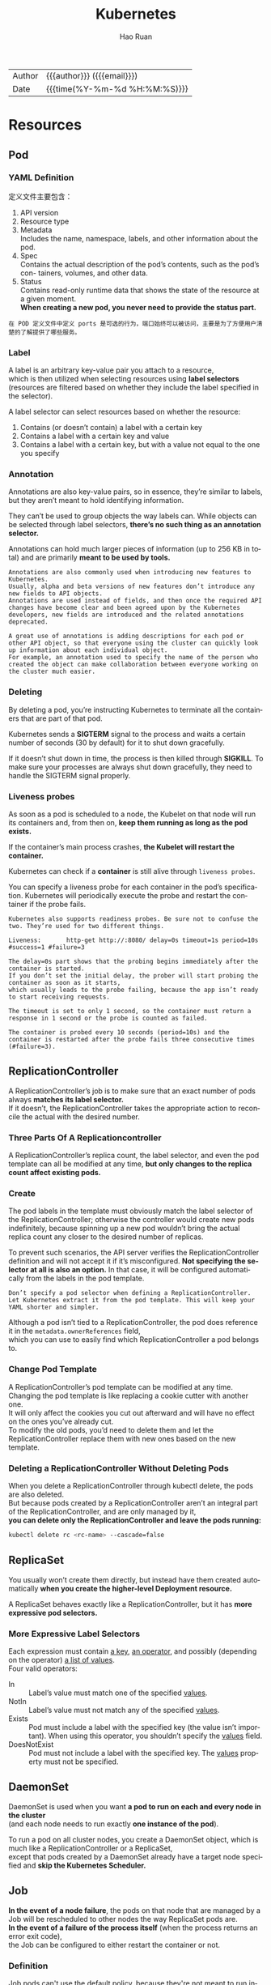 #+TITLE:     Kubernetes
#+AUTHOR:    Hao Ruan
#+EMAIL:     haoru@cisco.com
#+LANGUAGE:  en
#+LINK_HOME: http://www.github.com/ruanhao
#+OPTIONS: h:6 html-postamble:nil html-preamble:t tex:t f:t ^:nil
#+HTML_DOCTYPE: <!DOCTYPE html>
#+HTML_HEAD: <link href="http://fonts.googleapis.com/css?family=Roboto+Slab:400,700|Inconsolata:400,700" rel="stylesheet" type="text/css" />
#+HTML_HEAD: <link href="../org-html-themes/solarized/style.css" rel="stylesheet" type="text/css" />
 #+HTML: <div class="outline-2" id="meta">
| Author   | {{{author}}} ({{{email}}})    |
| Date     | {{{time(%Y-%m-%d %H:%M:%S)}}} |
#+HTML: </div>
#+TOC: headlines 5



* Resources

** Pod


*** YAML Definition

定义文件主要包含：

1. API version
2. Resource type
3. Metadata \\
   Includes the name, namespace, labels, and other information about the pod.
4. Spec \\
   Contains the actual description of the pod’s contents, such as the pod’s con- tainers, volumes, and other data.
5. Status\\
   Contains read-only runtime data that shows the state of the resource at a given moment.\\
   *When creating a new pod, you never need to provide the status part.*


[[file:img/k8s_pod_def.png]]


#+BEGIN_EXAMPLE
  在 POD 定义文件中定义 ports 是可选的行为，端口始终可以被访问，主要是为了方便用户清楚的了解提供了哪些服务。
#+END_EXAMPLE



*** Label

A label is an arbitrary key-value pair you attach to a resource, \\
which is then utilized when selecting resources using *label selectors* \\
(resources are filtered based on whether they include the label specified in the selector).

[[file:img/k8s_labels.png]]

A label selector can select resources based on whether the resource:

1. Contains (or doesn’t contain) a label with a certain key \\
2. Contains a label with a certain key and value \\
3. Contains a label with a certain key, but with a value not equal to the one you specify


*** Annotation

Annotations are also key-value pairs, so in essence, they’re similar to labels,
but they aren’t meant to hold identifying information.

They can’t be used to group objects the way labels can.
While objects can be selected through label selectors, *there’s no such thing as an annotation selector.*

Annotations can hold much larger pieces of information (up to 256 KB in total) and are primarily *meant to be used by tools.*

#+BEGIN_EXAMPLE
  Annotations are also commonly used when introducing new features to Kubernetes.
  Usually, alpha and beta versions of new features don’t introduce any new fields to API objects.
  Annotations are used instead of fields, and then once the required API changes have become clear and been agreed upon by the Kubernetes developers, new fields are introduced and the related annotations deprecated.

  A great use of annotations is adding descriptions for each pod or other API object, so that everyone using the cluster can quickly look up information about each individual object.
  For example, an annotation used to specify the name of the person who created the object can make collaboration between everyone working on the cluster much easier.
#+END_EXAMPLE


*** Deleting

By deleting a pod, you’re instructing Kubernetes to terminate all the containers that are part of that pod.

Kubernetes sends a *SIGTERM* signal to the process and waits a certain number of seconds (30 by default) for it to shut down gracefully.

If it doesn’t shut down in time, the process is then killed through *SIGKILL*.
To make sure your processes are always shut down gracefully, they need to handle the SIGTERM signal properly.


*** Liveness probes

As soon as a pod is scheduled to a node, the Kubelet on that node will run its containers and, from then on, *keep them running as long as the pod exists.*

If the container’s main process crashes, *the Kubelet will restart the container.*

Kubernetes can check if a *container* is still alive through =liveness probes=.

You can specify a liveness probe for each container in the pod’s specification.
Kubernetes will periodically execute the probe and restart the container if the probe fails.

#+BEGIN_EXAMPLE
  Kubernetes also supports readiness probes. Be sure not to confuse the two. They’re used for two different things.
#+END_EXAMPLE


[[file:img/k8s_pod_liveness.png]]

#+BEGIN_EXAMPLE
  Liveness:       http-get http://:8080/ delay=0s timeout=1s period=10s #success=1 #failure=3

  The delay=0s part shows that the probing begins immediately after the container is started.
  If you don’t set the initial delay, the prober will start probing the container as soon as it starts,
  which usually leads to the probe failing, because the app isn’t ready to start receiving requests.

  The timeout is set to only 1 second, so the container must return a response in 1 second or the probe is counted as failed.

  The container is probed every 10 seconds (period=10s) and the container is restarted after the probe fails three consecutive times (#failure=3).
#+END_EXAMPLE




** ReplicationController

A ReplicationController’s job is to make sure that an exact number of pods always *matches its label selector.* \\
If it doesn’t, the ReplicationController takes the appropriate action to reconcile the actual with the desired number.

[[file:img/k8s_rc_loop.png]]


*** Three Parts Of A Replicationcontroller

[[file:img/k8s_rc_3parts.png]]


A ReplicationController’s replica count, the label selector, and even the pod template can all be modified at any time,
*but only changes to the replica count affect existing pods.*


*** Create

[[file:img/k8s_rc_def.png]]

The pod labels in the template must obviously match the label selector of the ReplicationController;
otherwise the controller would create new pods indefinitely, because spinning up a new pod wouldn’t bring the actual replica count any closer to the desired number of replicas.

To prevent such scenarios, the API server verifies the ReplicationController definition and will not accept it if it’s misconfigured.
*Not specifying the selector at all is also an option.* In that case, it will be configured automatically from the labels in the pod template.


#+BEGIN_EXAMPLE
  Don’t specify a pod selector when defining a ReplicationController.
  Let Kubernetes extract it from the pod template. This will keep your YAML shorter and simpler.
#+END_EXAMPLE

Although a pod isn’t tied to a ReplicationController, the pod does reference it in the =metadata.ownerReferences= field, \\
which you can use to easily find which ReplicationController a pod belongs to.


*** Change Pod Template

A ReplicationController’s pod template can be modified at any time. \\
Changing the pod template is like replacing a cookie cutter with another one. \\
It will only affect the cookies you cut out afterward and will have no effect on the ones you’ve already cut. \\
To modify the old pods, you’d need to delete them and let the ReplicationController replace them with new ones based on the new template.

[[file:img/k8s_rc_change_pod_tmpl.png]]


*** Deleting a ReplicationController Without Deleting Pods

When you delete a ReplicationController through kubectl delete, the pods are also deleted.\\
But because pods created by a ReplicationController aren’t an integral part of the ReplicationController, and are only managed by it, \\
*you can delete only the ReplicationController and leave the pods running:*

#+BEGIN_SRC sh
  kubectl delete rc <rc-name> --cascade=false
#+END_SRC


** ReplicaSet

You usually won’t create them directly, but instead have them created automatically *when you create the higher-level Deployment resource.*

A ReplicaSet behaves exactly like a ReplicationController, but it has *more expressive pod selectors.*

*** More Expressive Label Selectors

[[file:img/k8s_rs_label_selector.png]]

Each expression must contain _a key_, _an operator_, and possibly (depending on the operator) _a list of values_. \\
Four valid operators:

+ In :: Label’s value must match one of the specified _values_.
+ NotIn :: Label’s value must not match any of the specified _values_.
+ Exists :: Pod must include a label with the specified key (the value isn’t important). When using this operator, you shouldn’t specify the _values_ field.
+ DoesNotExist :: Pod must not include a label with the specified key. The _values_ property must not be specified.


** DaemonSet

DaemonSet is used when you want *a pod to run on each and every node in the cluster* \\
(and each node needs to run exactly *one instance of the pod*).

[[file:img/k8s_ds.png]]

To run a pod on all cluster nodes, you create a DaemonSet object, which is much like a ReplicationController or a ReplicaSet, \\
except that pods created by a DaemonSet already have a target node specified and *skip the Kubernetes Scheduler.*


** Job

*In the event of a node failure*, the pods on that node that are managed by a Job will be rescheduled to other nodes the way ReplicaSet pods are. \\
*In the event of a failure of the process itself* (when the process returns an error exit code), \\
the Job can be configured to either restart the container or not.


*** Definition

[[file:img/k8s_job_def.png]]


Job pods can't use the default policy, because they're not meant to run indefinitely. \\
Need to explicitly set the restart policy to either =OnFailure= or =Never=.


*** Limiting the time allowed for a Job pod to complete

A pod's time can be limited by setting the =activeDeadlineSeconds= property in the pod spec. \\
If the pod runs longer than that, the system will try to terminate it and will mark the Job as failed.

#+BEGIN_EXAMPLE
  You can configure how many times a Job can be retried before it is marked as failed by specifying the spec.backoffLimit field in the Job manifest.
  If you don't explicitly specify it, it defaults to 6.
#+END_EXAMPLE



** CronJob

A CronJob creates Job resources from the =jobTemplate= property configured in the CronJob spec. \\
The Job then creates the pods.


** Service

*** Overall

Although the primary purpose of services is exposing groups of pods to other pods *in the cluster*, \\
*Both* internal (by DNS or ENV) and external (by IP) clients usually connect to pods through services:

[[file:img/k8s_svc_overall.png]]

*Label selectors* determine which pods belong to the Service:

[[file:img/k8s_svc_label.png]]


*** Creation

**** By =kubectl expose=


**** By YAML

[[file:img/k8s_svc_def.png]]

***** Exposing Multiple Ports In The Same Service

#+BEGIN_EXAMPLE
  When creating a service with multiple ports, you must specify a name for each port.
#+END_EXAMPLE

#+BEGIN_SRC yaml
apiVersion: v1
kind: Service
metadata:
  name: kubia
spec: ports:
  - name: http
    port: 80
    targetPort: 8080
  - name: https
    port: 443
    targetPort: 8443
  selector:
    app: kubia
#+END_SRC


***** Using Named Ports

[[file:img/k8s_svc_named_ports_container.png]]

You can then refer to those ports by name in the service spec:

[[file:img/k8s_svc_named_ports_pod.png]]

#+BEGIN_EXAMPLE
  The biggest benefit of doing so is that it enables you to change port numbers later without having to change the service spec.
#+END_EXAMPLE





*** Session Affinity

If you want all requests made by a certain client to be redirected to the *same* pod every time, \\
you can set the service's _sessionAffinity_ property to =ClientIP= (instead of =None=, which is the default).

This makes the service proxy redirect all requests originating *from the same client IP to the same pod.*


#+BEGIN_SRC yaml
  apiVersion: v1
  kind: Service
  spec:
    sessionAffinity: ClientIP
  ...
#+END_SRC





*** Discovering Service

**** Through ENV

#+BEGIN_EXAMPLE
  Dashes in the service name are converted to underscores and all letters are uppercased
  when the service name is used as the prefix in the environment variable's name.
#+END_EXAMPLE

**** Through DNS

#+BEGIN_EXAMPLE
  kubia        .default  .svc.cluster.local
  ------------
  service name
               ---------
               namespace
                         ------------------
                         configurable cluster domain suffix
#+END_EXAMPLE

*You can omit the =svc.cluster.local= suffix and even the namespace, when pods are in the same namespace.* \\
(This is because how =/etc/resolv.conf= is configured)


#+BEGIN_EXAMPLE
  Whether a pod uses the internal DNS server or not is configurable through the 'dnsPolicy' property in each pod's spec.
#+END_EXAMPLE


*** Endpoints

Services don't link to pods directly, but *Endpoints*. \\
An Endpoints resource (plural) is *a list of IP addresses and ports* exposing a service.

[[file:img/k8s_svc_endpoints.png]]


#+BEGIN_EXAMPLE
  Although the pod selector is defined in the service spec, it's not used directly when redirecting incoming connections.
  Instead, the selector is used to build a list of IPs and ports, which is then stored in the Endpoints resource.

  If you create a service without a pod selector, Kubernetes won't even create the Endpoints resource
  (after all, without a selector, it can't know which pods to include in the service).
  It's up to you to create the Endpoints resource to specify the list of endpoints for the service.
#+END_EXAMPLE

**** Manually configuring service endpoints

To create a service with manually managed endpoints, you need to create both a Service and an Endpoints resource.

Define a service called external-service that will accept incoming connections on port 80 (didn't define a pod selector for the service):

[[file:img/k8s_svc_manual_ep_svc.png]]


The Endpoints object needs to *have the same name as the service* and contain the list of target IP addresses and ports for the service:

[[file:img/k8s_svc_manual_ep_ep.png]]

After both the Service and the Endpoints resource are posted to the server, \\
the service is ready to be used like any regular service with a pod selector:

[[file:img/k8s_svc_manual_ep_external.png]]

If you later decide to migrate the external service to pods running inside Kubernetes, \\
you can add a selector to the service, thereby making its Endpoints managed automatically.
The same is also true in reverse by removing the selector from a Service, Kubernetes stops updating its Endpoints. \\
This means a service IP address can remain constant while the actual implementation of the service is changed.





**** Creating an alias for an external service

[[file:img/k8s_svc_external_name.png]]

After the service is created, pods can connect to the external service through the =external-service.default.svc.cluster.local= domain name.

#+BEGIN_EXAMPLE
  ExternalName services are implemented solely at the DNS level: a simple CNAME DNS record is created for the service.
  Therefore, clients connecting to the service will connect to the external service directly, bypassing the service proxy completely.
  For this reason, these types of services don't even get a cluster IP.
#+END_EXAMPLE



*** Exposing Services To External Clients

A few ways to make a service accessible externally:

1. Setting the service type to NodePort
2. Setting the service type to LoadBalancer, an extension of the NodePort type
3. Creating an Ingress resource

**** NodePort

[[file:img/k8s_svc_node_port_overall.png]]

An incoming connection to one of those ports will be redirected to a randomly selected pod, \\
which may or may not be the one running on the node the connection is being made to.

#+BEGIN_EXAMPLE
  If you only point your clients to the first node, when that node fails, your clients can't access the service anymore.
  That's why it makes sense to put a load balancer in front of the nodes to make sure you're spreading requests across all healthy nodes and never sending them to a node that's offline at that moment.
#+END_EXAMPLE

***** YAML Definition

[[file:img/k8s_svc_node_port_def.png]]

#+BEGIN_EXAMPLE
  Specifying the port isn't mandatory; Kubernetes will choose a random port if you omit it.
#+END_EXAMPLE



**** LoadBalancer

Kubernetes clusters running on cloud providers usually support the automatic provision of a load balancer from the cloud infrastructure. \\
The load balancer will have its own unique, publicly accessible IP address and will redirect all connections to your service. \\
You can thus access your service through the load balancer's IP address.

If Kubernetes is running in an environment that doesn't support LoadBalancer services, \\
the load balancer will not be provisioned, but the service will still behave like a NodePort service. \\
That's because *a LoadBalancer service is an extension of a NodePort service.* \\
(LoadBalancer type service is still a NodePort service but with an additional infrastructure-provided load balancer)


[[file:img/k8s_svc_lb_overall.png]]


***** YAML Definition

[[file:img/k8s_svc_lb_def.png]]


**** Ingress

One important reason is that each LoadBalancer service requires its own load balancer with its own public IP address, \\
whereas an Ingress *only requires one*, even when providing access to dozens of services.

Ingresses operate at the application layer of the network stack (HTTP) and can provide features such as cookie-based session affinity and the like, \\
which services can’t.


[[file:img/k8s_svc_ingress_overall.png]]

#+BEGIN_EXAMPLE
  Ingress controller provisions a load balancer behind the scenes.
#+END_EXAMPLE




***** YAML Definition

[[file:img/k8s_svc_ingress_def.png]]

[[file:img/k8s_svc_ingress_process.png]]


Ingress controller didn’t forward the request to the service. *It only used it to select a pod*. (Most controllers work like this) \\
This affects the preservation of client IPs when external clients connect through the Ingress controller,
which makes them preferred over Services in certain use cases.


*** Readiness Probe

Kubernetes invokes the probe periodically and acts based on the result of the readiness probe. \\
If a pod reports that it’s not ready, it’s removed from the service. If the pod then becomes ready again, it’s re-added.

Unlike liveness probes, if a container fails the readiness check, it won’t be killed or restarted. \\
The effect is the same as when the pod doesn’t match the service’s label selector at all:

[[file:img/k8s_svc_readiness_probe.png]]


*** Headless

Kubernetes allows clients to *discover pod IPs* through DNS lookups. \\
Usually, when you perform a DNS lookup for a service, the DNS server returns a single IP (the service’s cluster IP). \\
By setting the =clusterIP= field to =None= in the service specification, the DNS server will return the pod IPs instead of the single service IP.

Instead of returning a single DNS A record, the DNS server will return multiple A records for the service, \\
each pointing to the IP of an individual pod backing the service at that moment.

#+BEGIN_EXAMPLE
  A headless services still provides load balancing across pods,
  but through the DNS round-robin mechanism instead of through the service proxy.
#+END_EXAMPLE

*** External Traffic Issue

When an external client connects to a service through the node port (this also includes cases when it goes through the load balancer first), \\
the randomly chosen pod may or may not be running on the same node that received the connection. \\
An additional network hop is required to reach the pod, but this may not always be desirable.

You can prevent this additional hop by configuring the service to redirect external traffic only to pods running on the node that received the connection. \\
This is done by setting the =externalTrafficPolicy= field in the service's spec section:

#+BEGIN_SRC yaml
  spec:
    externalTrafficPolicy: Local
    ...
#+END_SRC

f a service definition includes this setting and an external connection is opened through the service's node port, \\
the service proxy will choose a locally running pod. If no local pods exist, the connection will *hang*. \\
You therefore need to ensure the load balancer forwards connections only to nodes that *have at least one such pod*.

**** Non-Preservation Of The Client's IP Issue

Usually, when clients inside the cluster connect to a service, the pods backing the service *can obtain the client's IP address*. \\
But when the connection is received through a node port, the packets' *source IP is changed*, because SNAT is performed on the packets.

The _Local_ external traffic policy (externalTrafficPolicy: Local) described in the previous section affects the preservation of the client's IP, \\
because there's no additional hop between the node receiving the connection and the node hosting the target pod (*SNAT isn't performed*).


** Volume

Volumes aren't top-level resources like pods, but are instead defined as *a part of a pod* and *share the same lifecycle as the pod.* \\
This means _a volume is created when the pod is started and is destroyed when the pod is deleted._

#+BEGIN_EXAMPLE
  Kubernetes volumes are a component of a pod and are thus defined in the pod's specification-much like containers.
  They aren't a standalone Kubernetes object and can not be created or deleted on their own.
#+END_EXAMPLE

[[file:img/k8s_vol.png]]

*** Volume Types

- emptyDir :: A simple empty directory used for storing transient data.
- hostPath :: Used for mounting directories from the worker node's filesystem into the pod.
- gitRepo :: A volume initialized by checking out the contents of a Git repository.
- nfs :: An NFS share mounted into the pod.
- gcePersistentDisk, awsElasticBlockStore, azureDisk :: Cloud provider.
- cinder, cephfs, iscsi, flocker, glusterfs, quobyte, rbd, flexVolume, vsphere- Volume, photonPersistentDisk, scaleIO :: Network storage.
- configMap, secret, downwardAPI ::
- persistentVolumeClaim ::


*** emptyDir

An =emptyDir= volume is especially useful for sharing files between containers running in the same pod.

An =emptyDir= volume is the simplest type of volume, but *other types build upon it*. (After the empty directory is created, they then populate it with data)

[[file:img/k8s_vol_empty_def.png]]





**** The medium used

The =emptyDir= used as the volume was created on the actual disk of the worker node hosting the pod. \\
Kubernetes can create the =emptyDir= on a tmpfs filesystem (in memory instead of on disk). \\
To do this, set the =emptyDir='s medium to =Memory=:

#+BEGIN_SRC yaml
  volumes:
    - name: html
      emptyDir:
        medium: Memory
#+END_SRC












*** hostPath

[[file:img/k8s_vol_host.png]]

It’s not a good idea to use a hostPath volume for regular pods, because it makes the pod sensitive to what node it’s scheduled to.

#+BEGIN_EXAMPLE
  Remember to use hostPath volumes only if you need to read or write system files on the node. Never use them to persist data across pods.
#+END_EXAMPLE



*** PV/PVC

[[file:img/k8s_vol_pv_pvc.png]]


Instead of the developer adding a technology-specific volume to their pod, it’s the *cluster administrator* who sets up the underlying storage and then \\
registers it in Kubernetes by creating a PersistentVolume resource through the Kubernetes API server.

When a cluster user needs to use persistent storage in one of their pods, they first create a PersistentVolumeClaim manifest,
specifying the minimum size and the access mode they require. \\
The user then submits the PersistentVolumeClaim manifest to the Kubernetes API server,
and Kubernetes finds the appropriate PersistentVolume and *binds the volume to the claim.* \\
The PersistentVolumeClaim can then be used as one of the volumes inside a pod.

#+BEGIN_EXAMPLE
  Other users cannot use the same PersistentVolume until it has been released by deleting the bound PersistentVolumeClaim.
#+END_EXAMPLE

**** Creating PersistentVolume

#+BEGIN_SRC yaml
  apiVersion: v1
  kind: PersistentVolume
  metadata:
    name: mongodb-pv
  spec:
    capacity:
      storage: 1Gi                # Defining the PersistentVolume's size
    accessModes:                  # Cwhether it can be read from and/or written to by a single node or by multiple nodes at the same time.
      - ReadWriteOnce
      - ReadOnlyMany
    persistentVolumeReclaimPolicy: Retain # After the claim is released, the PersistentVolume should be retained (not erased or deleted).
                                          # Have to manually delete pv when it is no more needed. (no deleted when pvc is deleted)
    hostPath:
      path: /tmp/mongodb
#+END_SRC

#+BEGIN_EXAMPLE
  PersistentVolumes don’t belong to any namespace. They’re cluster-level resources like nodes.
#+END_EXAMPLE

(*注:* =spec.capacity.storage= 看起来只是用于匹配 PVC ，实际容量应以 Actual storage 为准)

[[file:img/k8s_vol_pv_pvc_overall.png]]


***** Access Mode

- ReadWriteOnce :: Only a single node can mount the volume for reading and writing.
- ReadOnlyMany :: Multiple nodes can mount the volume for reading.
- ReadWriteMany :: Multiple nodes can mount the volume for both reading and writing.

#+BEGIN_EXAMPLE
  RWO, ROX, and RWX pertain to the number of worker nodes that can use the volume at the same time, not to the number of pods!
#+END_EXAMPLE




**** Creating PersistentVolumeClaim

#+BEGIN_SRC yaml
  apiVersion: v1
  kind: PersistentVolumeClaim
  metadata:
    name: mongodb-pvc
  spec:
    resources:
      requests:
        storage: 1Gi
    accessModes:
    - ReadWriteOnce
    storageClassName: ""  # Specifying an empty string as the storage class name ensures the PVC binds to a pre-provisioned PV instead of dynamically provisioning a new one.
#+END_SRC


As soon as you create the claim, Kubernetes finds the appropriate PersistentVolume and binds it to the claim. \\
The PersistentVolume’s capacity must be *large enough* to accommodate what the claim requests.
Additionally, the volume’s access modes must *include* the access modes requested by the claim.


**** Using PersistentVolumeClaim in Pod

#+BEGIN_SRC yaml
  apiVersion: v1
  kind: Pod
  metadata:
    name: mongodb
  spec:
    containers:
    - image: mongo
      name: mongodb
      volumeMounts:
      - name: mongodb-data
        mountPath: /data/db
      ports:
      - containerPort: 27017
        protocol: TCP
    volumes:
    - name: mongodb-data
      persistentVolumeClaim:
        claimName: mongodb-pvc    # referenced by name

#+END_SRC


[[file:img/k8s_vol_pv_pvc_logic.png]]


**** Dynamic Provisioning of PV

Cluster administrator can define =StorageClass= and let the system create a new PersistentVolume *each time* one is requested through a PersistentVolumeClaim.

#+BEGIN_EXAMPLE
  Similar to PersistentVolumes, StorageClass resources aren’t namespaced.
#+END_EXAMPLE

[[file:img/k8s_vol_pv_dp.png]]

***** Defining StorageClass

#+BEGIN_SRC yaml
  apiVersion: storage.k8s.io/v1
  kind: StorageClass
  metadata:
    name: fast
  provisioner: k8s.io/minikube-hostpath # The volume plugin to use for provisioning the PersistentVolume
  parameters:                           # Parameterd passed to the provisioner
    type: pd-ssd
#+END_SRC


***** Requesting the SC in a PVC

#+BEGIN_SRC yaml
  apiVersion: v1
  kind: PersistentVolumeClaim
  metadata:
    name: mongodb-pvc
  spec:
    storageClassName: fast
    resources:
      requests:
        storage: 100Mi
    accessModes:
      - ReadWriteOnce
#+END_SRC

#+BEGIN_EXAMPLE
  The provisioner is used even if an existing manually provisioned PersistentVolume matches the PersistentVolumeClaim.
#+END_EXAMPLE


***** Creating a PVC Without SC

#+BEGIN_SRC yaml
  apiVersion: v1
  kind: PersistentVolumeClaim
  metadata:
    name: mongodb-pvc2
  spec:
    resources:
      requests:
        storage: 100Mi
    accessModes:
      - ReadWriteOnce
#+END_SRC

#+BEGIN_EXAMPLE
  The default storage class is what's used to dynamically provision a PersistentVolume if the PersistentVolumeClaim doesn't explicitly say which storage class to use.
#+END_EXAMPLE




***** Forcing a PVC to Be Bound to One of The Pre-Provisioned PVs

#+BEGIN_EXAMPLE
  Explicitly set storageClassName to "" if you want the PVC to use a pre-provisioned PersistentVolume.
#+END_EXAMPLE






** ConfigMap & Secret

*** Basic

**** Overriding the command and arguments

In Kubernetes, when specifying a container, you can choose to override both =ENTRYPOINT= and =CMD=.

[[file:img/k8s_config_overriding.png]]


In most cases, you’ll only set custom arguments and rarely override the command
(except in *general-purpose images such as busybox*, which doesn’t define an =ENTRYPOINT= at all).

#+BEGIN_EXAMPLE
  The command and args fields can’t be updated after the pod is created.
#+END_EXAMPLE


**** Specifing env variables

#+BEGIN_SRC yaml
  kind: Pod
  spec:
   containers:
   - image: luksa/fortune:env
     env:                         # Adding a single variable to the environment variable list
     - name: INTERVAL
       value: "30"
     name: html-generator
#+END_SRC

#+BEGIN_SRC yaml
  env:
  - name: FIRST_VAR
    value: "foo"
  - name: SECOND_VAR
    value: "$(FIRST_VAR)bar"      # Referring to other environment variables
#+END_SRC


*** ConfigMap

[[file:img/k8s_config_map.png]]


**** Creating


***** CLI

#+BEGIN_SRC sh
  kubectl create configmap my-config \
          --from-file=foo.json \  # A single file
          --from-file=bar=foobar.conf \ # A file stored under a custom key
          --from-file=config-opts/ \ A whole directory
          --from-literal=some=thing # A literal value
#+END_SRC


[[file:img/k8s_config_map_cli.png]]



***** YAML

#+BEGIN_SRC yaml
  apiVersion: v1
  kind: ConfigMap
  metadata:
    name: fortune-config
  data:
    sleep-interval: "25"
#+END_SRC




**** Passing CM to Container

***** As ENV

[[file:img/k8s_config_map_env.png]]

- Passing all entries of a ConfigMap as environment variables at once

  #+BEGIN_SRC yaml
    spec:
      containers:
      - image: some-image
        envFrom:                    # Using envFrom instead of env
        - prefix: CONFIG_           # All environment variables will be prefixed with CONFIG_.
          configMapRef:
            name: my-config-map     # Referencing the ConfigMap called my-config-map

  #+END_SRC

#+BEGIN_EXAMPLE
  The prefix is optional, so if you omit it the environment variables will have the same name as the keys.
#+END_EXAMPLE

- Passing a ConfigMap entry as a command-line argument

  You can’t reference ConfigMap entries directly in the =pod.spec.containers.args= field,
  but you can first initialize an environment variable from the ConfigMap entry and then refer to the variable inside the arguments:

  [[file:img/k8s_config_map_env_args.png]]




***** As Volume

A =configMap= volume will expose each entry of the ConfigMap *as a file.*
The process running in the container can obtain the entry’s value by reading the contents of the file.

[[file:img/k8s_config_map_vol_yaml.png]]

[[file:img/k8s_config_map_vol.png]]


- Exposing Certain ConfigMap Entries in the Volume

  [[file:img/k8s_config_map_vol_with_items.png]]


- Mounting Individual ConfigMap Entries as Files without Hiding Other Files in the Directory

  [[file:img/k8s_config_map_vol_with_specific_items.png]]

  [[file:img/k8s_config_map_vol_with_specific_items_pic.png]]


  #+BEGIN_EXAMPLE
  The 'subPath' property can be used when mounting any kind of volume. Instead of mounting the whole volume, you can mount part of it.
  #+END_EXAMPLE




- Setting the File Permissions for Files in a ConfigMap Volume

  #+BEGIN_SRC yaml
    volumes:
    - name: config
      configMap:
        name: fortune-config
        defaultMode: "6600"         # This sets the permissions for all files to -rw-rw------
  #+END_SRC


*** Secret

Kubernetes helps keep your Secrets safe by making sure each Secret *is only distributed to the nodes* that run the pods that need access to the Secret. \\
Also, on the nodes themselves, Secrets are always *stored in memory and never written to physical storage.*

#+BEGIN_EXAMPLE
  The maximum size of a Secret is limited to 1MB.
#+END_EXAMPLE


**** Default Token Secret

*Every pod has a secret volume* attached to it automatically, which represent everything you need to securely talk to the Kubernetes API server from within your pods, should you need to do that.

#+BEGIN_EXAMPLE
  By default, the default-token Secret is mounted into every container, but you can disable that in each pod
  by setting the automountServiceAccountToken field in the pod spec to false or by setting it to false on the service account the pod is using.
#+END_EXAMPLE


[[file:img/k8s_secret_default_token.png]]


**** Image Pull Secret

#+BEGIN_SRC sh
  kubectl create secret docker-registry mydockerhubsecret \
    --docker-username=myusername --docker-password=mypassword \
    --docker-email=my.email@provider.com

#+END_SRC

#+BEGIN_SRC yaml
  apiVersion: v1
  kind: Pod
  metadata:
    name: private-pod
  spec:
    imagePullSecrets:             #| This enables pulling images
    - name: mydockerhubsecret     #| from a private image registry.
    containers:
    - image: username/private:tag
      name: main

#+END_SRC

**** Passing Secret to Container

***** As Volume

#+BEGIN_SRC yaml
  apiVersion: v1
  kind: Pod
  metadata:
    name: fortune-https
  spec:
    containers:
    - image: luksa/fortune:env
      name: html-generator
      env:
      - name: INTERVAL
        valueFrom:
          configMapKeyRef:
            name: fortune-config
            key: sleep-interval
      volumeMounts:
      - name: html
        mountPath: /var/htdocs
    - image: nginx:alpine
      name: web-server
      volumeMounts:
      - name: html
        mountPath: /usr/share/nginx/html
        readOnly: true
      - name: config
        mountPath: /etc/nginx/conf.d
        readOnly: true
      - name: certs                    # | Configured Nginx to read the cert and
        mountPath: /etc/nginx/certs/   # | key file from /etc/nginx/certs, so you
        readOnly: true                 # | need to mount the Secret volume there.
      ports:
      - containerPort: 80
      - containerPort: 443
    volumes:
    - name: html
      emptyDir: {}
    - name: config
      configMap:
        name: fortune-config
        items:
        - key: my-nginx-config.conf
          path: https.conf
    - name: certs                 # | Define the secret
      secret:                     # | volume here, referring to
        secretName: fortune-https # | the fortune-https Secret.

#+END_SRC


[[file:img/k8s_secret_vol.png]]




***** As ENV

#+BEGIN_SRC yaml
  env:
  - name: FOO_SECRET
    valueFrom:                    #| The variable should be set
      secretKeyRef:               #| from the entry of a Secret.
        name: fortune-https       # The name of the Secret holding the key
        key: foo                  # The key of the Secret to exopse
#+END_SRC

#+BEGIN_EXAMPLE
  Think twice before using environment variables to pass your Secrets to your container, because they may get exposed inadvertently.
  To be safe, always use secret volumes for exposing Secrets.
#+END_EXAMPLE


** Deployment

Deployment sits *on top of ReplicaSets* and enables declarative application updates.

#+BEGIN_EXAMPLE
  The ReplicaSet(created by Deployment)'s name also contains the hash value of its pod template.
#+END_EXAMPLE

[[file:img/k8s_deploy.png]]

*** Updating Strategies

You have two ways of updating all those pods. You can do one of the following:

- Delete all existing pods first and then start the new ones (Recreate)

  [[file:img/k8s_deploy_recreate.png]]


- Start new ones and, once they're up, delete the old ones

  You can do this either by adding all the new pods and then deleting all the old ones at once, or sequentially,
  by adding new pods and removing old ones gradually.

  - Spinning up new pods and then deleting the old ones (blue-green deployment)

    [[file:img/k8s_deploy_blue_green.png]]


  - RollingUpdate

    Should use this strategy only when your app can handle running both the old and new version *at the same time.*


    [[file:img/k8s_deploy_rolling.png]]



*** Performing RU with =kubectl=

#+BEGIN_SRC sh
  kubectl rolling-update   kubia-v1      kubia-v2   --image=luksa/kubia:v2
  #                      ===old rc===  ===new rc===
#+END_SRC

**** Steps Required Before RU

1. Copying old controller to new controller and changing the image in its pod template.
2. Add an additional =deployment= label in *both* origin and new contoller.
3. Modify the labels of the live pods.

[[file:img/k8s_deploy_cli_warmup.png]]

After setting up all this, kubectl starts replacing pods by first scaling up the new controller to 1.
The controller thus creates the first v2 pod.
kubectl then scales down the old ReplicationController by 1.

[[file:img/k8s_deploy_cli_doing.png]]














*** Creating Deployment

#+BEGIN_SRC yaml
  apiVersion: apps/v1beta1        # Deployments are in the apps API group, version v1beta1.
  kind: Deployment
  metadata:
    name: kubia                   # There's no need to include the version info in the name of the Deployment.
  spec:
    replicas: 3
    template:
      metadata:
        name: kubia
        labels:
          app: kubia
      spec:
        containers:
        - image: luksa/kubia:v1
          name: nodejs
#+END_SRC

#+BEGIN_SRC sh
  kubectl create -f kubia-deployment-v1.yaml --record
#+END_SRC

#+BEGIN_EXAMPLE
  Be sure to include the --record command-line option when creating it. This records the command in the revision history.
#+END_EXAMPLE


*** Updating Deployment

The only thing you need to do is modify the pod template defined in the Deployment resource and
Kubernetes will take all the steps necessary to get the actual system state to what's defined in the resource.

[[file:img/k8s_deploy_update_image.png]]


[[file:img/k8s_deploy_update_process.png]]

*** Rolling Back

Deployments make it easy to roll back to the previously deployed version by telling Kubernetes to undo the last rollout of a Deployment:

#+BEGIN_SRC sh
  $ kubectl rollout undo deployment kubia
  deployment "kubia" rolled back
#+END_SRC

#+BEGIN_EXAMPLE
  The undo command can also be used while the rollout process is still in progress to essentially abort the rollout.
  Pods already created during the roll- out process are removed and replaced with the old ones again.
#+END_EXAMPLE

The length of the revision history is limited by the =revisionHistoryLimit= property on the Deployment resource.









*** maxSurge/maxUnavailable

#+BEGIN_SRC yaml
  spec:
    strategy:
      rollingUpdate:
        maxSurge: 1
        maxUnavailable: 0
      type: RollingUpdate
#+END_SRC

- maxSurge

  Determines how many pod instances you allow to exist *above* the desired replica count configured on the Deployment. \\
  It defaults to 25%, so there can be at most 25% more pod instances than the desired count. \\
  The value can also be an absolute value.
- maxUnavailable

  Determines how many pod instances can be unavailable relative to the desired replica count during the update. \\
  It also defaults to 25%, so the number of available pod instances must never fall below 75% of the desired replica count. \\
  Can also specify an absolute value instead of a percentage.


[[file:img/k8s_deploy_rollout_rate.png]]


*** Pausing Rollout Process

A Deployment can also be paused during the rollout process. \\
This *allows you to verify that everything is fine with the new version* before proceeding with the rest of the rollout.

#+BEGIN_SRC sh
  $ kubectl set image deployment kubia nodejs=luksa/kubia:v4
  deployment "kubia" image updated

  $ kubectl rollout pause deployment kubia
  deployment "kubia" paused

  # A single new pod should have been created, but all original pods should also still be running.
  # Once the new pod is up, a part of all requests to the service will be redirected to the new pod.

  # Once you're confident the new version works as it should, you can resume the deployment to replace all the old pods with new ones:
  $ kubectl rollout resume deployment kubia
  deployment "kubia" resumed
#+END_SRC

#+BEGIN_EXAMPLE
  If a Deployment is paused, the 'undo' command won't undo it until you resume the Deployment.
#+END_EXAMPLE


*** Blocking Rollout (minReadySeconds)

=minReadySeconds= can be used to slow down the rollout, so you could see it was indeed performing a rolling update and not replacing all the pods at once. \\
But the main function of =minReadySeconds= is to prevent deploying malfunctioning versions, *not slowing down a deployment for fun.*

- This property specifies how long a newly created pod should be ready before the pod is treated as available.
- *Until the pod is available, the rollout process will not continue.*
- If a new pod's readiness probe starts failing before minReadySeconds have passed, the rollout of the new version will effectively *be blocked.*


#+BEGIN_EXAMPLE
  With a properly configured readiness probe and a proper minReadySeconds setting,
  Kubernetes would have prevented us from deploying buggy version at an earlier stage.

  If only define the readiness probe without setting 'minReadySeconds' properly,
  new pods are considered available immediately when the first invocation of the readiness probe succeeds.
  If the readiness probe starts failing shortly after, the bad version is rolled out across all pods.
  Therefore, you should set 'minReadySeconds' appropriately.
#+END_EXAMPLE

When the rollout will never continue, the only thing to do now is abort the rollout by undoing it:

#+BEGIN_SRC sh
  $ kubectl rollout undo deployment kubia
  deployment "kubia" rolled back
#+END_SRC


** StatefulSet

StatefulSet makes sure pods are rescheduled in such a way that they retain their identity and state.

StatefulSets were more like ReplicaSets and not like Deployments, so they *don't perform a rollout when the template is modified.*

#+BEGIN_EXAMPLE
  Starting from Kubernetes version 1.7, StatefulSets support rolling updates the same way Deployments and DaemonSets do.
  See the StatefulSet's spec.updateStrategy field documentation using kubectl explain for more information.
#+END_EXAMPLE

*** 设计思想

**** Stable Identity

Each pod created by a StatefulSet is assigned an ordinal index (zero-based),
which is then used to derive the pod's name and hostname, and to attach stable storage to the pod. \\
The names of the pods are thus *predictable*.

[[file:img/k8s_sts_stable_id.png]]


***** Governing Service

StatefulSet requires to create a corresponding *governing headless Service* that's used to provide the actual network identity to each pod. \\
Through this Service, *each pod gets its own DNS entry*, so its peers and possibly other clients in the cluster can *address the pod by its hostname:*

#+BEGIN_EXAMPLE
  a-0       .foo          .default   .svc.cluster.local
  --------  ------------  ---------  ----------------------------------
  pod name  service name  namespace  configurable cluster domain suffix
#+END_EXAMPLE

Additionally, we can also use DNS to look up all the StatefulSet's pods' names by looking up *SRV records* for the =foo.default.svc.cluster.local= domain.

#+BEGIN_EXAMPLE
  SRV records are used to point to hostnames and ports of servers providing a specific service.
  Kubernetes creates SRV records to point to the hostnames of the pods backing a HEADLESS SERVICE.
#+END_EXAMPLE


***** Scaling

- Scaling the StatefulSet creates a new pod instance with the *next unused ordinal index.*
- Scaling down a StatefulSet always removes the instances with the *highest ordinal index first.*

#+BEGIN_EXAMPLE
  ONLY ONE POD INSTANCE AT A TIME WHEN SCALING DOWN/UP:

  Because some stateful applications don't handle rapid scale-downs nicely,
  StatefulSets scale down ONLY ONE POD INSTANCE AT A TIME
  (for example: distributed data store may lose data if multiple nodes go down at the same time).
  For this exact reason, StatefulSets also never permit scale-down operations IF ANY OF THE INSTANCES ARE UNHEALTHY.
  If an instance is unhealthy, and you scale down by one at the same time, you've effectively lost two cluster members at once.
#+END_EXAMPLE








**** Stable Dedicated Storage

Each stateful pod instance needs to use its *own* storage, if a stateful pod is rescheduled
the new instance must have the *same* storage attached to it.

StatefulSet uses volume claim *templates* to _stamp out_ PersistentVolumeClaims along with each pod instance:

[[file:img/k8s_sts_stable_vol.png]]

PersistentVolumeClaim remains after a scale-down:

[[file:img/k8s_sts_stable_vol2.png]]


**** Guarantees

A StatefulSet must guarantee *at-most-one semantics* for stateful pod instances. \\
This means a StatefulSet must be _absolutely certain_ that a pod is no longer running before it can create a replacement pod.

Kubernetes master can only know that *when the cluster administrator tells it so.* \\
To do that, the admin needs to *either* _delete the pod forcibly_ or _delete the whole node._


#+BEGIN_EXAMPLE
  UNDERSTANDING WHAT HAPPENS TO PODS WHOSE STATUS IS UNKNOWN

  If the pod's status remains UNKNOWN for more than a few minutes (this time is configurable),
  the pod is marked for deletion, and will be removed as soon as the Kubelet notifies the API server that the pod's containers have terminated.
  The only thing you can do is tell the API server to delete the pod without waiting for the Kubelet to confirm that the pod is no longer running:
  kubectl delete po <name> --force --grace-period 0
#+END_EXAMPLE


*** Deploying App through StatefulSet

To deploy app, you'll need to create two (or three) different types of objects:
- PersistentVolumes for storing your data files

  Need to create these *only if* the cluster doesn't support dynamic provisioning of PersistentVolumes.
- A governing Service required by the StatefulSet.
- The StatefulSet itself.



* Internals

** Architecture

[[file:img/k8s_components.png]]

- components of the control plane
  - etcd
  - api server
  - scheduler
  - controller manager
- components running on the worker nodes
  - kubelet
  - Kubernetes service proxy (kube-proxy)
  - container runtime (Docker, rkt, or others)
- add-on components
  - DNS server
  - dashboard
  - ingress controller
  - heapster
  - container network interface network plugin



Kubernetes system components communicate only with the API server.
The API server is *the only component* that communicates with etcd.

Components on the worker nodes all need to run *on the same node*,
the components of the Control Plane can easily be split *across multiple servers.*


*** etcd

Kubernetes stores all its data in etcd under =/registry=.

**** Optimistic Concurrency Control

#+HTML: <img src="https://img.mukewang.com/5b5c698900010e0004970285.jpg"/>

All Kubernetes resources include a =metadata.resourceVersion= field, which clients need to pass back to the API server when updating an object. \\
If the version doesn't match the one stored in etcd, the API server rejects the update.


**** RAFT

[[http://thesecretlivesofdata.com/raft/][Understandable Distributed Consensus by Animation]]




*** API Server

[[file:img/k8s_api_server.png]]


- Authentication Plugins

  Extracts the client's username, user ID, and groups the user belongs to, that are then used in the next stage (Authorization).\\
  Plugins are called *in turn* until one of them determines who is sending the request.
- Authorization Plugins

  Determine whether the authenticated user can perform the requested action on the requested resource.\\
  Plugins are called *in turn* until one plugin says the user can perform the action.
- Admission Control Plugins
  Modify the resource (or other related resources). \\
  The resource passes through *all* plugins. \\
  When the request is _only trying to read data_, the request doesn't go through the Admission Control.


**** Resource Changes Notification

API server doesn't create resources. That's what *controllers in the Controller Manager* do. \\
Control Plane components can request *to be notified* when a resource is created, modified, or deleted.

[[file:img/k8s_api_server_notify.png]]






*** Scheduler

Scheduler *doesn't instruct the selected node* (or the Kubelet running on that node) to run the pod. \\
All the Scheduler does is update the pod definition through the API server. The API server then notifies the Kubelet
(through the WATCHING MECHANISM) that the pod has been scheduled.


*** Controller Manager

Actual work (create, update, delete...) is done by controllers running inside the Controller Manager.

[[file:img/k8s_controller_manager.png]]

(Replication Manager is a controller for ReplicationController resources)


*** Kublet

Kubelet is the component responsible for *everything* running on a worker node:

- Monitors running containers and reports their status, events, and resource consumption to the API server.
- Runs the container liveness probes, restarting containers when the probes fail.
- Terminates containers when their Pod is deleted from the API server and notifies the server that the pod has terminated.

**** Run Static Pods without API Server

Instead of running Kubernetes system components natively, you can put their pod manifests into the Kubelet's manifest directory
and have the Kubelet run and manage them.

[[file:img/k8s_kubelet.png]]

#+BEGIN_EXAMPLE
  You can also use the same method to run your custom system containers, but doing it through a DaemonSet is the recommended method.
#+END_EXAMPLE


*** Kube-Proxy

kube-proxy's purpose is to make sure clients can connect to the services you define through the Kubernetes API.

[[file:img/k8s_kubeproxy_iptables.png]]



*** Add-on

Add-on components are deployed as pods by submitting YAML manifests to the API server. \\
Some of these components are deployed through a Deployment resource or a ReplicationController resource, and some through a DaemonSet.





** Cooperation between controllers

[[file:img/k8s_controllers_cope.png]]

[[file:img/k8s_controllers_cope2.png]]





** Pod

*** Infrastructure Container

The _pause container_ is the infrastructure container that holds all the containers of a pod together. \\
All other user-defined containers of the pod then *use the namespaces* of the pod infrastructure container.

[[file:img/k8x_pod_infra_container.png]]

Actual application containers may die and get restarted. When such a container starts up again, it needs to become part of the same Linux namespaces as before. \\
If the infrastructure pod is killed in the meantime, the Kubelet *recreates it and all the pod’s containers.*

*** Inter-pod networking

The network is set up by Container Network Interface (CNI) plugin, not by Kubernetes itself.

**** Pods are connected NAT-less

[[file:img/k8s_pod_natless.png]]


**** Communication between nodes

Bridges across the nodes must use non-overlapping address ranges to prevent pods on different nodes from getting the same IP.

[[file:img/k8s_pod_communicate_between_nodes.png]]

- Node’s physical network interface needs to be con- nected to the bridge as well.
- Routing tables on node A need to be configured so all packets destined for 10.1.2.0/24 are routed to node B.
- Node B’s routing tables need to be configured so packets sent to 10.1.1.0/24 are routed to node A.

#+BEGIN_EXAMPLE
  This works only when nodes are connected to the same network switch, without any routers in between.

  It’s easier to use a Software Defined Network (SDN), which makes the nodes appear as though they’re connected to the same network switch,
  regardless of the actual underlying network topology, no matter how complex it is.
  Packets sent from the pod are encapsulated and sent over the network to the node running the other pod,
  where they are de-encapsulated and delivered to the pod in their original form.
#+END_EXAMPLE

**** Container Network Interface

To make it easier to connect containers into a network, a project called Container Network Interface (CNI) was started. \\
The CNI allows Kubernetes to be configured to use any CNI plugin that’s out there. These plugins include:

- Calico
- Flannel
- Romana
- Weave Net

See [[https://kubernetes.io/docs/concepts/cluster-administration/addons/][Reference]].



** High Availability

[[file:img/k8s_ha.png]]

[[file:img/k8s_ha2.png]]




* Security

** Understanding Authentication

When a request is received by the API server, it goes through the list of authentication plugins, so they can each examine the request and try to determine *who* is sending the request.

The first plugin that can extract that information from the request returns the _username_, _user ID_, and the _groups_ the client belongs to back to the API server core. \\
The API server stops invoking the remaining authentication plugins and continues onto the authorization phase.

Several authentication plugins are available. They obtain the identity of the client using the following methods:

1. From the client certificate
2. From an authentication token passed in an HTTP header
3. Basic HTTP authentication

*** Users

Kubernetes distinguishes between two kinds of clients connecting to the API server:

1. Actual humans (users)
2. Pods (more specifically, applications running inside them)

Users are meant to be managed by an *external system*, such as a Single Sign On (SSO) system, \\
but the pods use a mechanism called *service accounts*, which are created and stored in the cluster as ServiceAccount resources.

In contrast, no resource represents user accounts, which means you can’t create, update, or delete users through the API server.


*** Group

Both human users and ServiceAccounts can belong to one or more groups.

#+BEGIN_SRC plantuml :file img/k8s_group.png :eval never-export
  node group1
  node group2

  actor user
  component serviceAccount


  user .up.> group1
  user .up.> group2

  serviceAccount .up.> group1
  serviceAccount .up.> group2
#+END_SRC

#+RESULTS:
[[file:img/k8s_group.png]]






*** Service Account

ServiceAccounts are resources just like Pods, Secrets, ConfigMaps, and so on, and are scoped to individual namespaces.

*Each pod is associated with exactly one ServiceAccount*, but multiple pods can use the same ServiceAccount:

[[file:img/k8s_sa.png]]

#+BEGIN_EXAMPLE
  When a request bearing the authentication token is received by the API server,
  the server uses the token to authenticate the client sending the request and then
  determines whether or not the related ServiceAccount is allowed to perform the requested operation.
  The API server obtains this information from the system-wide authorization plugin configured by the cluster administrator.
  One of the available authorization plugins is the role-based access control (RBAC) plugin.
#+END_EXAMPLE

[[file:img/k8s_sa_inspect.png]]

#+BEGIN_EXAMPLE
  The authentication tokens used in ServiceAccounts are JWT tokens.
#+END_EXAMPLE

**** Mountable Secrets

By default, a pod can mount any Secret it wants. But the pod’s ServiceAccount can be configured to only allow the pod to mount Secrets that are listed as mountable Secrets on the ServiceAccount. \\
To enable this feature, the ServiceAccount must contain the following annotation: _kubernetes.io/enforce-mountable-secrets="true"_.


**** Image Pull Secrets

#+BEGIN_SRC yaml
  apiVersion: v1
  kind: ServiceAccount
  metadata:
    name: my-service-account
  imagePullSecrets:
  - name: my-dockerhub-secret
#+END_SRC

Adding image pull Secrets to a ServiceAccount *saves you from having to add them to each pod individually.*


**** Assigning ServiceAccount to Pod

#+BEGIN_EXAMPLE
  A pod’s ServiceAccount must be set when creating the pod. It can’t be changed later.
#+END_EXAMPLE

#+BEGIN_SRC yaml
  apiVersion: v1
  kind: Pod
  metadata:
    name: curl-custom-sa
  spec:
    serviceAccountName: foo       # uses customized service account instead of the default
    containers:
    - name: main
      image: tutum/curl
      command: ["sleep", "9999999"]
    - name: ambassador
      image: luksa/kubectl-proxy:1.6.2
#+END_SRC

#+BEGIN_EXAMPLE
  When your cluster isn't using proper authorization, creating and using additional ServiceAccounts doesn't make much sense,
  since even the default ServiceAccount is allowed to do anything.
#+END_EXAMPLE



** RBAC

RBAC prevents unauthorized users from viewing or modifying the cluster state. \\
*The default ServiceAccount isn't allowed to view cluster state*, let alone modify it in any way.

A subject (which may be a human, a ServiceAccount, or a group of users or ServiceAccounts) is *associated with one or more roles* and
each role is allowed to perform certain verbs (actions) on certain resources.

The RBAC authorization rules are configured through _four resources_, which can be grouped into _two groups_:

1. Roles and ClusterRoles

   Specify *which verbs* can be performed on *which resources*.
2. RoleBindings and ClusterRoleBindings

   *Bind* the above roles to specific users, groups, or ServiceAccounts.

Roles define *what* can be done, while bindings define *who* can do it:

[[file:img/k8s_rbac_roles.png]]

Role and RoleBinding are namespaced resources, whereas the ClusterRole and ClusterRoleBinding are cluster-level resources (not namespaced). \\
Although RoleBindings are namespaced, they can also reference ClusterRoles: \\

[[file:img/k8s_rbac_roles2.png]]

#+BEGIN_EXAMPLE
  You can create a RoleBinding and have it reference a ClusterRole when you WANT TO ENABLE ACCESS TO NAMESPACED RESOURCES,
  you can't use the same approach for cluster-level (non-namespaced) resources.
  RoleBinding can’t grant access to cluster-level resources, even if it references a ClusterRoleBinding.
#+END_EXAMPLE

*** Role/RoleBinding

**** Create Role

#+BEGIN_SRC yaml
  apiVersion: rbac.authorization.k8s.io/v1
  kind: Role
  metadata:
    namespace: foo                # if namespace is omitted, the current namespace is used
    name: service-reader
  rules:
  - apiGroups: [""]               # core apiGroup, which has no name - hence the ""
    verbs: ["get", "list"]        # getting individual Services (by name) and listing all of them is allowed.
    resources: ["services"]       # plural name must be used!
    # resourceNames: []             # limit access only to specific Service instances by specifying their names
#+END_SRC

#+BEGIN_EXAMPLE
  The plural form must be used when specifying resources.
#+END_EXAMPLE

**** Binding Role to ServiceAccount

A Role defines what actions can be performed, but it doesn't specify who can perform them. \\
To do that, you must bind the Role to a subject, which can be _a user, a ServiceAccount, or a group (of users or ServiceAccounts)._

#+BEGIN_SRC sh
  kubectl create rolebinding test --role=service-reader --serviceaccount=foo:default -n foo
  # you can check yaml definition by run: kubectl get rolebinding test -n foo -o yaml
#+END_SRC

[[file:img/k8s_role_rolebinding.png]]

#+BEGIN_EXAMPLE
  To bind a Role to a user instead of a ServiceAccount, use the --user argument to specify the username.
  To bind it to a group, use --group.
#+END_EXAMPLE


***** Including ServiceAccounts from other namespaces

RoleBinding can add the other pod's ServiceAccount, *even though it's in a different namespace*:

[[file:img/k8s_role_rolebinding2.png]]



*** ClusterRole/ClusterRoleBinding

Regular Role only allows access to resources in the same namespace the Role is in,
and can't grant access to non-resource URLs (/healthz for example), *but ClusterRoles can.*

ClusterRole is a cluster-level resource for allowing access to non-namespaced resources or non-resource URLs or
used as a *common* role to be bound inside individual namespaces, saving you from having to redefine the same role in each of them.

#+BEGIN_EXAMPLE
  To grant access to cluster-level resources, you must always use a ClusterRoleBinding.
#+END_EXAMPLE

[[file:img/k8s_role_cluster.png]]

[[file:img/k8s_role_cluster2.png]]

**** Access non-resource URLs

API server also exposes non-resource URLs. \\
Access to these URLs must also be granted explicitly; otherwise the API server will reject the client’s request. \\
Usually, this is done for you automatically through the =system:discovery= ClusterRole and the identically named ClusterRoleBinding.

#+BEGIN_SRC sh
  $ kubectl get clusterrole system:discovery -o yaml
  apiVersion: rbac.authorization.k8s.io/v1
  kind: ClusterRole
  metadata:
    name: system:discovery
    ...
  rules:
  - nonResourceURLs:              # refers to non-resource URLs
    - /api
    - /api/*
    - /apis
    - /apis/*
    - /healthz
    - /swaggerapi
    - /swaggerapi/*
    - /version
#+END_SRC

**** Access namespaced resources

If you create a ClusterRoleBinding and reference the ClusterRole in it, the subjects listed in the binding can view the specified resources across all namespaces. \\
If, on the other hand, you create a RoleBinding, the subjects listed in the binding *can only view resources in the namespace of the RoleBinding.*

[[file:img/k8s_role_cluster_binding.png]]

[[file:img/k8s_role_cluster_binding2.png]]





*** Combinations of role/binding types

[[file:img/k8s_role_combinations.png]]


*** Default CRs/CRBs

The most important roles are the =view=, =edit=, =admin=, and =cluster-admin= ClusterRoles. \\
They’re meant to be bound to ServiceAccounts used by user-defined pods.

- view

  Allowing read-only access to resources in a namespace, _except for Roles, RoleBindings, and Secrets._
- edit

  Allows you to modify resources in a namespace, but also _allows both reading and modifying Secrets._ \\
  It doesn’t, however, allow viewing or modifying Roles or RoleBindings (to *prevent privilege escalation*).
- admin

  Complete control of the resources (*except ResourceQuotas and Namespace*) in a namespace. \\
  The main difference between the edit and the admin ClusterRoles is in the ability to view and modify Roles and RoleBindings in the namespace.
- cluster-admin

  Complete control of the Kubernetes cluster.








** Use Node's namespaces

*** Use node’s network namespace

Certain pods (usually system pods) need to operate in the host’s default namespaces, allowing them to see and manipulate node-level resources and devices.

[[file:img/k8s_use_node_nw_ns.png]]


#+BEGIN_SRC yaml
  apiVersion: v1
  kind: Pod
  metadata:
    name: pod-with-host-network
  spec:
    hostNetwork: true             # Using the host node’s network namespace
    containers:
    - name: main
      image: alpine
      command: ["/bin/sleep", "999999"]
#+END_SRC

**** Use host port (not in host's nw ns)

Bind to a port in the node’s default namespace, but _still have their own network namespace_. \\
This is done by using the =hostPort= property in one of the container’s ports defined in the =spec.containers.ports= field.

Don’t confuse pods using =hostPort= with pods exposed through a NodePort service. They’re two different things:

[[file:img/k8s_hostport_vs_nodeport.png]]


Because two processes can’t bind to the same host port. The Scheduler takes this into account when scheduling pods, \\
so it *doesn’t schedule multiple pods to the same node*. \\
If you have three nodes and want to deploy four pod replicas, only three will be scheduled (_one pod will remain Pending_):

[[file:img/k8s_hostport_limit.png]]

#+BEGIN_SRC yaml
  apiVersion: v1
  kind: Pod
  metadata:
    name: kubia-hostport
  spec:
    containers:
    - image: luksa/kubia
      name: kubia
      ports:
      - containerPort: 8080       # The container can be reached on port 8080 of the pod’s IP.
        hostPort: 9000            # It can also be reached on port 9000 of the node it’s deployed on.
        protocol: TCP
#+END_SRC

#+BEGIN_EXAMPLE
  The hostPort feature is primarily used for exposing system services, which are deployed to every node using DaemonSets.
  People also used it to ensure two replicas of the same pod were never scheduled to the same node.
#+END_EXAMPLE


*** Use node's PID/IPC namespaces

#+BEGIN_SRC yaml
  apiVersion: v1
  kind: Pod
  metadata:
    name: pod-with-host-pid-and-ipc
  spec:
    hostPID: true                 # You want the pod to use the host’s PID namespace.
    hostIPC: true                 # You also want the pod to use the host’s IPC namespace.
    containers:
    - name: main
      image: alpine
      command: ["/bin/sleep", "999999"]
#+END_SRC


** Container security context

*** Run container as specific user

#+BEGIN_EXAMPLE
  What user the container runs as is specified in the container image.
  In a Dockerfile, this is done using the USER directive.
  If omitted, the container runs as root.
#+END_EXAMPLE

#+BEGIN_SRC yaml
  apiVersion: v1
  kind: Pod
  metadata:
    name: pod-as-user-guest
  spec:
    containers:
    - name: main
      image: alpine
      command: ["/bin/sleep", "999999"]
      securityContext:
        runAsUser: 405            # specify a user ID, not a username (id 405 corresponds to the guest user in the alpine container image).
#+END_SRC


*** Run container as non-root

For example, when a host directory is mounted into the container, if the process running in the container is running as root, \\
it has full access to the mounted directory, whereas if it's running as non-root, it won't.

#+BEGIN_SRC yaml
  apiVersion: v1
  kind: Pod
  metadata:
    name: pod-run-as-non-root
  spec:
    containers:
    - name: main
      image: alpine
      command: ["/bin/sleep", "999999"]
      securityContext:
        runAsNonRoot: true        # This container will only be allowed to run as a non-root user.
#+END_SRC

If you deploy this pod, it gets scheduled, but *is not allowed to run.*
So if anyone tampers with your container images, they won't get far.


*** Run container in privileged mode

To get full access to the node's kernel, the pod's container shall run in privileged mode.

#+BEGIN_SRC yaml
  apiVersion: v1
  kind: Pod
  metadata:
    name: pod-privileged
  spec:
    containers:
    - name: main
      image: alpine
      command: ["/bin/sleep", "999999"]
      securityContext:
        privileged: true          # This container will run in privileged mode
#+END_SRC


*** Add individual kernel capabilities

Instead of making a container privileged and giving it unlimited permissions,
a *much safer* method (from a security perspective) is to give it access only to the kernel features it really requires.

#+BEGIN_SRC yaml
  apiVersion: v1
  kind: Pod
  metadata:
    name: pod-add-settime-capability
  spec:
    containers:
    - name: main
      image: alpine
      command: ["/bin/sleep", "999999"]
      securityContext:
        capabilities:
          add:
          - SYS_TIME              # Adding the SYS_TIME capability. When time is set in container, the node's time will also be changed

#+END_SRC


*** Drop individual kernel capabilities

#+BEGIN_SRC yaml
  apiVersion: v1
  kind: Pod
  metadata:
    name: pod-drop-chown-capability
  spec:
    containers:
    - name: main
      image: alpine
      command: ["/bin/sleep", "999999"]
      securityContext:
        capabilities:
          drop:                   # | You’re not allowing this container
            - CHOWN               # | to change file ownership.

#+END_SRC

*** Prevent writing to filesystem

Prevent the processes running in the container from writing to the container’s filesystem, and *only allow* them to write to mounted volumes.

#+BEGIN_SRC yaml
  apiVersion: v1
  kind: Pod
  metadata:
    name: pod-with-readonly-filesystem
  spec:
    containers:
    - name: main
      image: alpine
      command: ["/bin/sleep", "999999"]
      securityContext:
        readOnlyRootFilesystem: true # This container’s filesystem can’t be written to.
      volumeMounts:
      - name: my-volume
        mountPath: /volume           # | Writing to /volume is allowed,
        readOnly: false              # | becase a volume is mounted there.
    volumes:
    - name: my-volume
      emptyDir:
#+END_SRC


*** Share volume among different users

Kubernetes allows you to specify supplemental groups for all the pods running in the container, allowing them to share files,
*regardless of the user IDs they’re running as.*

#+BEGIN_SRC yaml
  apiVersion: v1
  kind: Pod
  metadata:
    name: pod-with-shared-volume-fsgroup
  spec:
    securityContext:                 # | The fsGroup and supplementalGroups are defined
      fsGroup: 555                   # | in the security context at the pod level.
      supplementalGroups: [666, 777] # |
    containers:
    - name: first
      image: alpine
      command: ["/bin/sleep", "999999"]
      securityContext:
        runAsUser: 1111           # The first container runs as user ID 1111.
      volumeMounts:
      - name: shared-volume
        mountPath: /volume
        readOnly: false
    - name: second
      image: alpine
      command: ["/bin/sleep", "999999"]
      securityContext:
        runAsUser: 2222           # The first container runs as user ID 2222.
      volumeMounts:
      - name: shared-volume
        mountPath: /volume
        readOnly: false
    volumes:
    - name: shared-volume
      emptyDir:
#+END_SRC

#+BEGIN_EXAMPLE
  fsGroup security context property is used when the process creates files IN A VOLUME.
#+END_EXAMPLE


** PodSecurityPolicy

PodSecurityPolicy is a *cluster-level* resource, which defines what security-related features users can or can’t use in their pods.

When someone posts a pod resource to the API server, the =PodSecurityPolicy admission control plugin= validates the pod definition against the configured PodSecurityPolicies. \\
If the pod conforms to the cluster’s policies, it’s accepted and stored into etcd; otherwise it’s rejected immediately.

PodSecurityPolicy resource defines things like:

- Whether a pod can use the host’s IPC, PID, or Network namespaces
- Which host ports a pod can bind to
- What user IDs a container can run as
- Whether a pod with privileged containers can be created
- Which kernel capabilities are allowed, which are added by default and which are always dropped
- What SELinux labels a container can use
- Whether a container can use a writable root filesystem or not
- Which filesystem groups the container can run as
- Which volume types a pod can use

#+BEGIN_SRC yaml
  apiVersion: extensions/v1beta1
  kind: PodSecurityPolicy
  metadata:
    name: default
  spec:
    hostIPC: false                # | Containers aren’t allowed to use the host’s IPC,
    hostPID: false                # | PID, or network namespace.
    hostNetwork: false            # |
    hostPorts:
    - min: 10000                  # | They can only bind to host ports 10000 to 11000 or host ports 13000 to 14000.
      max: 11000                  # |
    - min: 13000                  # |
      max: 14000                  # |
    privileged: false             # Containers cannot run in privileged mode.
    readOnlyRootFilesystem: true  # Containers are forced to run with a read-only root filesystem.
    runAsUser:                    # | Containers can run as any user and any group.
      rule: RunAsAny              # |
    fsGroup:                      # |
      rule: RunAsAny              # |
    supplementalGroups:           # |
      rule: RunAsAny              # |
    seLinux:
      rule: RunAsAny              # They can also use any SELinux groups they want.
    volumes:
    - '*'                         # All volume types can be used in pods.
#+END_SRC

#+BEGIN_EXAMPLE
  When creating pods, if ANY POLICY allows you to deploy a pod with certain features, the API server will accept your pod.
#+END_EXAMPLE


** Inter-Pod Network Isolation

*** Network isolation in a namespace

When you create this NetworkPolicy in a certain namespace, no one can connect to any pod in that namespace:

#+BEGIN_SRC yaml
  apiVersion: networking.k8s.io/v1
  kind: NetworkPolicy
  metadata:
    name: default-deny
  spec:
    podSelector:                  # Empty pod selector matches all pods in the same namespace
#+END_SRC


*** Allow some pods in a ns to connect

#+BEGIN_SRC yaml
  apiVersion: networking.k8s.io/v1
  kind: NetworkPolicy
  metadata:
    name: postgres-netpolicy
  spec:
    podSelector:
      matchLabels:
        app: database             # This policy secures access to pods with app=database label.
    ingress:                      # | It allows incoming connections only from pods with the app=webserver label.
    - from:                       # |
      - podSelector:              # |
          matchLabels:            # |
            app: webserver        # |
      ports:
      - port: 5432                # Connections to this port are allowed.
#+END_SRC


[[file:img/k8s_network_policy.png]]

#+BEGIN_EXAMPLE
  The NetworkPolicy is enforced when con- necting through a Service, AS WELL.
#+END_EXAMPLE





*** Isolate network between namespaces

#+BEGIN_SRC yaml
  apiVersion: networking.k8s.io/v1
  kind: NetworkPolicy
  metadata:
    name: shoppingcart-netpolicy
  spec:
    podSelector:
      matchLabels:
        app: shopping-cart        # This policy applies to pods labeled as microservice=shopping-cart.
    ingress:
    - from:
      - namespaceSelector:
          matchLabels:
            tenant: manning       # Only pods running in namespaces labeled as tenant=manning are allowed to access the microservice.
      ports:
      - port: 80
#+END_SRC

[[file:img/k8s_network_policy_2.png]]


*** Isolate by CIDR notation

#+BEGIN_SRC yaml
  apiVersion: networking.k8s.io/v1
  kind: NetworkPolicy
  metadata:
    name: ipblock-netpolicy
  spec:
    podSelector:
      matchLabels:
        app: shopping-cart
    ingress:
    - from:
      - ipBlock:
          cidr: 192.168.1.0/24    # This ingress rule only allows traffic from clients in the 192.168.1.0/24 IP block.
#+END_SRC


*** Limite outbound traffic

#+BEGIN_SRC yaml
  spec:
    podSelector:
      matchLabels:
        app: webserver           # This policy applies to pods with the app=webserver label.
    egress:                      # It limits the pods' outbound traffic.
    - to:
      - podSelector:
          matchLabels:
            app: database # Webserver pods may only connect to pods with the app=database label.
#+END_SRC


* Computation Resources

** Request resources for containers

When creating a pod, you can specify the amount of CPU and memory that a container needs (these are called *requests*) and
a hard limit on what it may consume (known as *limits*). \\
They're specified _for each container_ individually, _not for the pod as a whole_.
The pod's resource requests and limits are the *sum of the requests and limits of all its containers*.


*** Create pods with resource requests

#+BEGIN_SRC yaml
  apiVersion: v1
  kind: Pod
  metadata:
    name: requests-pod
  spec:
    containers:
    - image: busybox
      command: ["dd", "if=/dev/zero", "of=/dev/null"]
      name: main                  # | You're specifying resource requests for the main container.
      resources:                  # |
        requests:                 # |
          cpu: 200m               # The container requests 200 millicores (that is, 1/5 of a single CPU core's time).
          memory: 10Mi            # The container also requests 10 mebibytes of memory.
#+END_SRC

#+BEGIN_EXAMPLE
  REQUESTS don't limit the amount of CPU a container can use.
#+END_EXAMPLE

**** How requests affect scheduling

By specifying resource requests, you're specifying the minimum amount of resources your pod needs.

[[file:img/k8s_resource_req.png]]

The CPU requests don't only affect scheduling, they also determine how the remaining (unused) CPU time is distributed between pods:

[[file:img/k8s_resource_req_2.png]]

#+BEGIN_EXAMPLE
  If one container wants to use up as much CPU as it can, while the other one is sitting idle at a given moment,
  the first container will BE ALLOWED to use the whole CPU time (minus the small amount of time used by the second container, if any).
  It makes sense to use all the available CPU if no one else is using it.
  As soon as the second container needs CPU time, it will get it and the first container will be THROTTLED BACK.
#+END_EXAMPLE



** Limit resources for containers

Without limiting memory, a container (or a pod) running on a worker node may eat up all the available memory and
affect all other pods on the node and any new pods scheduled to the node.

#+BEGIN_SRC yaml
  apiVersion: v1
  kind: Pod
  metadata:
    name: limited-pod
  spec:
    containers:
    - image: busybox
      command: ["dd", "if=/dev/zero", "of=/dev/null"]
      name: main
      resources:
        limits:
          cpu: 1                  # This container will be allowed to use at most 1 CPU core.
          memory: 20Mi            # The container will be allowed to use up to 20 mebibytes of memory.
#+END_SRC

#+BEGIN_EXAMPLE
  If you haven’t specified any resource requests, they’ll be set to the SAME VALUES AS THE RESOURCE LIMITS.
#+END_EXAMPLE

*** Exceeding limits

Unlike resource requests, resource limits *aren't constrained* by the node's allocatable resource amounts. \\
The sum of all limits of all the pods on a node is *allowed to exceed 100%* of the node's capacity.

When 100% of the node's resources are used up, certain containers will _need to be killed_.

[[file:img/k8s_resource_limit_mem.png]]


- For CPU

  When a CPU limit is set for a container, the process isn’t given more CPU time than the config- ured limit.
- For Memory

  When a process tries to allocate memory over its limit, the process is killed (_the container is OOMKilled_).

#+BEGIN_EXAMPLE
  If the pod is killed and its restart policy is set to Always or OnFailure, the process is restarted immediately.
  But if it keeps going over the memory limit and getting killed, Kubernetes will begin restarting it WITH INCREASING DELAYS between restarts.
  You’ll see a CrashLoopBackOff status in that case.

  The CrashLoopBackOff status doesn't mean the Kubelet has given up.
  It means that after each crash, the Kubelet is INCREASING THE TIME PERIOD BEFORE restarting the container.
  After the first crash, it restarts the container immediately and then, if it crashes again, waits for 10 seconds before restarting it again.
  On subsequent crashes, this delay is then increased EXPONENTIALLY to 20, 40, 80, and 160 seconds, and FINALLY limited to 300 seconds.
  Once the interval hits the 300-second limit, the Kubelet keeps restarting the container INDEFINITELY EVERY FIVE MINUTES until the pod either stops crashing or is deleted.
#+END_EXAMPLE

#+BEGIN_EXAMPLE
  Containers always see the node's memory and cpu, NOT the container's.
  You get the configured CPU limit by reading the following files:
  - /sys/fs/cgroup/cpu/cpu.cfs_quota_us
  - /sys/fs/cgroup/cpu/cpu.cfs_period_us
#+END_EXAMPLE



** Pod QoS classes

Kubernetes makes priority by categorizing pods into three Quality of Service (QoS) classes:
- BestEffort (the lowest priority)
- Burstable
- Guaranteed (the highest)

QoS class is not assignable to pods through a separate field in the manifest.
It is *derived* from the combination of resource requests and limits for the pod's containers.

[[file:img/k8s_qos_class.png]]

#+BEGIN_EXAMPLE
  QoS classes are a PROPERTY OF PODS, not containers.
#+END_EXAMPLE

*** Kill Pod according to QoS

[[file:img/k8s_qos_kill.png]]



** Set default requests/limits for pods per ns

[[file:img/k8s_limit_range.png]]

#+BEGIN_SRC yaml
  apiVersion: v1
  kind: LimitRange
  metadata:
    name: example
  spec:
    limits:
    - type: Pod                   # Specifies the limits for a pod AS A WHOLE
      min:
        cpu: 50m                  # | Minimum CPU and memory all the pod's containers can request in total
        memory: 5Mi               # |
      max:
        cpu: 1                    # | Maximum CPU and memory all the pod's containers can request (and limit)
        memory: 1Gi               # |
    - type: Container             # The container limits are specified below this line.
      defaultRequest:             # Default requests for CPU and memory that will be applied to containers that don't specify them explicitly
        cpu: 100m
        memory: 10Mi
      default:                    # | Default limits for containers that don't specify them
        cpu: 200m                 # |
        memory: 100Mi
      min:                        # | Minimum and maximum requests/limits that a container can have
        cpu: 50m                  # |
        memory: 5Mi               # |
      max:                        # |
        cpu: 1                    # |
        memory: 1Gi
      maxLimitRequestRatio:       # | Maximum ratio between the limit and request for each resource
        cpu: 4                    # |
        memory: 10                # |
    - type: PersistentVolumeClaim # A LimitRange can also set the minimum and maximum amount of storage a PVC can request.
      min:
        storage: 1Gi
      max:
        storage: 10Gi
#+END_SRC

#+BEGIN_EXAMPLE
  LimitRange apply to the SUM of all the pod's containers' requests and limits.
#+END_EXAMPLE



** Limit total resources available in ns

ResourceQuota Admission Control plugin checks whether the pod being created would cause the configured ResourceQuota to be exceeded. \\
If that's the case, the pod's creation is rejected.

A ResourceQuota limits the amount of computational resources the pods and the amount of storage PersistentVolumeClaims in a namespace can consume.

[[file:img/k8s_resource_quota.png]]


#+BEGIN_EXAMPLE
  If ResourceQuota is created, LimitRange shall be also created ALONG WITH IT.
#+END_EXAMPLE

*** For CPU and Memory

#+BEGIN_SRC yaml
  apiVersion: v1
  kind: ResourceQuota
  metadata:
    name: cpu-and-mem
  spec:
    hard:
      requests.cpu: 400m
      requests.memory: 200Mi
      limits.cpu: 600m
      limits.memory: 500Mi
#+END_SRC

#+BEGIN_EXAMPLE
  When a quota for a specific resource (CPU or memory) is configured (request or limit),
  pods need to have the request or limit (respectively) set for that same resource;
  otherwise the API server will not accept the pod.
  That's why having a LimitRange with defaults for those resources can make life a bit easier for people creating pods.
#+END_EXAMPLE


*** For persistent storage

#+BEGIN_SRC yaml
  apiVersion: v1
  kind: ResourceQuota
  metadata:
    name: storage
  spec:
    hard:
      requests.storage: 500Gi
      ssd.storageclass.storage.k8s.io/requests.storage: 300Gi
      standard.storageclass.storage.k8s.io/requests.storage: 1Ti
#+END_SRC

*** For number of objects

#+BEGIN_SRC yaml
  apiVersion: v1
  kind: ResourceQuota
  metadata:
    name: objects
  spec:
    hard:
      pods: 10
      replicationcontrollers: 5
      secrets: 10
      configmaps: 10
      persistentvolumeclaims: 5
      services: 5
      services.loadbalancers: 1
      services.nodeports: 2
      ssd.storageclass.storage.k8s.io/persistentvolumeclaims: 2
#+END_SRC

*** For pod states and/or QoS classes

#+BEGIN_SRC yaml
  apiVersion: v1
  kind: ResourceQuota
  metadata:
    name: besteffort-notterminating-pods
  spec:
    scopes:
    - BestEffort
    - NotTerminating
    hard:
      pods: 4
#+END_SRC



** Resource usage Monitoring

Kubelet itself contains an agent called _cAdvisor_, which performs the basic collection of resource consumption data for both
*individual containers* running on the node and *the node* as a whole. \\
Gathering those statistics *centrally* for the whole cluster requires you to run an additional component called _Heapster_.

[[file:img/k8s_cadvisor_heapster.png]]

It's Heapster that connects to all the cAdvisors, and it's the cAdvisors that collect the container and node usage data without
having to talk to the processes running inside the pods' containers.

Running Heapster in your cluster makes it possible to obtain resource usages for nodes and individual pods through the =kubectl top= command:
(=kubectl top= command gets the metrics from Heapster, which aggregates the data over a few minutes and doesn't expose it immediately)

#+BEGIN_SRC sh
  $ kubectl top node
  NAME       CPU(cores)   CPU%      MEMORY(bytes)   MEMORY%
  minikube   170m         8%        556Mi           27%
  # This shows the actual (current) CPU and memory usage of ALL THE PODS running on the node


  # Displaying CPU and memory usage for individual pods
  $ kubectl top pod --all-namespaces
  NAMESPACE      NAME                          CPU(cores)   MEMORY(bytes)
  kube-system    influxdb-grafana-2r2w9        1m           32Mi
  kube-system    heapster-40j6d                0m           18Mi

  # To see resource usages across individual containers
  kubectl top pod --containers
#+END_SRC

*** Analyzing resource usage with Grafana

#+BEGIN_SRC sh
  $ kubectl cluster-info
  monitoring-grafana is running at https://192.168.99.100:8443/api/v1/proxy/namespaces/kube-system/services/monitoring-grafana
#+END_SRC

or:

#+BEGIN_SRC sh
  $ minikube service monitoring-grafana -n kube-system
  Opening kubernetes service kube-system/monitoring-grafana in default browser...
#+END_SRC

[[file:img/k8s_grafana_example.png]]


* AutoScaling

** Horizontal pod autoscaling

Horizontal pod autoscaling is the automatic scaling of the number of pod replicas managed by a controller. \\
It's performed by the _Horizontal controller_, which is enabled and configured by creating a _HorizontalPodAutoscaler_ (HPA) resource.

#+BEGIN_EXAMPLE
  Pods' containers' memory consumption isn't a good metric for autoscaling.
#+END_EXAMPLE

*** Autoscaling process

The autoscaling process can be split into *three steps*:
1. Obtain metrics of all the pods managed by the scaled resource object.
2. Calculate the number of pods required to bring the metrics to (or close to) the specified target value.
3. Update the replicas field of the scaled resource.



- Obtain pod metrics

  [[file:img/k8s_auto_scaling_metrics.png]]
  The horizontal pod autoscaler controller gets the metrics of all the pods by querying Heapster through REST calls.
- Calculate required number of pods

  [[file:img/k8s_auto_scaling_calc.png]]
- Update desired replica count

  [[file:img/k8s_auto_scaling_update.png]]
  Currently the only objects you can attach an Autoscaler to:
  1. Deployment
  2. ReplicaSet
  3. ReplicationController
  4. StatefulSet

**** Whole picture

[[file:img/k8s_auto_scaling_whole.png]]





**** CPU utilization

As far as the Autoscaler is concerned, only the pod's guaranteed CPU amount (the CPU requests) is concerned when determining the CPU utilization of a pod.

The Autoscaler *compares the pod's actual CPU consumption and its CPU requests*,
which means the pods you're autoscaling _need to have CPU requests set_.


**** Maximum rate of scaling

The autoscaler will *at most* double the number of replicas in a single operation, _if more than two current replicas exist_. \\
_If only one or two exist_, it will scale up to a maximum of four replicas in a single step.

A scale-up will occur only if no rescaling event occurred *in the last three minutes*. \\
A scale-down event is performed *every five minutes*.

*** Create HorizontalPodAutoscaler

#+BEGIN_SRC sh
  kubectl autoscale deployment <name> --cpu-percent=30 --min=1 --max=5
#+END_SRC


** Horizontal node autoscaling

*** ClusterAutoscaler

Cluster Autoscaler looks out for such pods and asks the *cloud provider* to start up an additional node.

**** Scaling up case

[[file:img/k8s_cluster_auto_scaler.png]]


When the new node starts up, the Kubelet on that node contacts the API server and registers the node by creating a Node resource. \\
From then on, the node is part of the Kubernetes cluster and pods can be scheduled to it.

**** Scaling down case

A node will only be returned to the cloud provider if the Cluster Autoscaler knows
the pods running on the node will be rescheduled to other nodes.

When a node is selected to be shut down, the node is first _marked as unschedulable_ and then all the pods running on the node are _evicted_. \\
Because all those pods belong to ReplicaSets or other controllers, their replacements are created and scheduled to the remaining nodes
(that's why the node that's being shut down is first marked as unschedulable).


*** Manually cordon and drain nodes

A node can also be marked as =unschedulable= and =drained= manually.

This is done with the following kubectl commands:

- =kubectl cordon <node>=

  Marks the node as unschedulable (*but doesn't do anything with pods running on that node*).
- =kubectl drain <node>=

  Marks the node as =unschedulable= and *then evicts* all the pods from the node.

#+BEGIN_EXAMPLE
  In both cases, no new pods are scheduled to the node UNTIL YOU UNCORDON IT AGAIN with `kubectl uncordon <node>`.
#+END_EXAMPLE


*** PodDisruptionBudget

PodDisruptionBudget specifies *minimum number of pods* that need to keep running while performing scaling-down operations.

As long as PodDisruptionBudget exists, both the =Cluster Autoscaler= and the =kubectl drain= command (*not including auto-scaling-down*) will adhere to it. \\
For example, if there were four pods altogether and =minAvailable= was set to three, the pod eviction process would evict pods _one by one_,
waiting for the evicted pod to be replaced with a new one by the ReplicaSet controller, before evicting another pod.


* 核心原理

** 资源对象

*** POD

**** 基本 YAML 定义



*apiVersion, kind, metadata, spec 是必填项*

#+BEGIN_SRC yaml
  apiVersion: v1
  kind: Pod
  metadata:
    name: nginx
    labels:
      app: nginx
  spec:
    containers:
    - name: nginx
      image: nginx
      ports:
      - containerPort: 80
#+END_SRC






#+BEGIN_SRC sh
kubectl get pods
kubectl describe pod <pod_name>
#+END_SRC



**** 设计理念

Pod 是在 K8s 集群中运行部署应用或服务的最小单元，它是可以支持多容器的。

Pod 的设计理念是支持多个容器在一个 Pod 中共享网络地址和文件系统，可以通过进程间通信和文件共享这种简单高效的方式组合完成服务。

Pod 是 K8s 集群中所有业务类型的基础，不同类型的业务就需要不同类型的 *控制器* 去执行。

目前 K8s 中的业务主要可以分为：

- 长期伺服型 (long-running)
- 批处理型 (batch)
- 节点后台支撑型 (node-daemon)
- 有状态应用型 (stateful application)

分别对应的控制器类型为：

- Deployment
- Job
- DaemonSet
- StatefulSet

直接创建的 Pod 一旦被调度后就跟 Node 绑定，即使 Node 挂掉也不会被重新调度（ *而是被自动删除* ），因此推荐使用 Deployment、Daemonset 等控制器来容错。



**** 生命周期

- Pending :: Pod 已经在 apiserver 中创建，但还没有调度到 Node 上面
- Running :: Pod 已经调度到 Node 上面，所有容器都已经创建，并且至少有一个容器还在运行或者正在启动
- Succeeded :: Pod 调度到 Node 上面后成功运行结束，并且不会重启
- Failed :: Pod 调度到 Node 上面后至少有一个容器运行失败（即退出码不为 0 或者被系统终止）
- Unknonwn :: 状态未知，通常是由于 apiserver 无法与 kubelet 通信导致



**** 重启策略(restartPolicy)

PodSpec 中的 =restartPolicy= 可以用来设置是否对退出的 Pod 重启，可选项包括:

- Always :: 只要退出就重启
- OnFailure :: 失败退出（exit code 不等于 0）时重启
- Never :: 只要退出就不再重启

*注意，这里的重启是指在 Pod 所在 Node 上面本地重启，并不会调度到其他 Node 上去。*

- 单容器的 Pod ，容器成功退出时，不同 restartPolicy 时的动作为
  - Always: 重启 Container; Pod phase 保持 Running.
  - OnFailure: Pod phase 变成 Succeeded.
  - Never: Pod phase 变成 Succeeded.

- 单容器的 Pod ，容器失败退出时，不同 restartPolicy 时的动作为
  - Always: 重启 Container; Pod phase 保持 Running.
  - OnFailure: 重启 Container; Pod phase 保持 Running.
  - Never: Pod phase 变成 Failed.

- 2 个容器的 Pod，其中一个容器在运行而另一个失败退出时，不同 restartPolicy 时的动作为
  - Always: 重启 Container; Pod phase 保持 Running.
  - OnFailure: 重启 Container; Pod phase 保持 Running.
  - Never: 不重启 Container; Pod phase 保持 Running.

- 2 个容器的 Pod，其中一个容器停止而另一个失败退出时，不同 restartPolicy 时的动作为
  - Always: 重启 Container; Pod phase 保持 Running.
  - OnFailure: 重启 Container; Pod phase 保持 Running.
  - Never: Pod phase 变成 Failed.

- 单容器的 Pod，容器内存不足（OOM），不同 restartPolicy 时的动作为
  - Always: 重启 Container; Pod phase 保持 Running.
  - OnFailure: 重启 Container; Pod phase 保持 Running.
  - Never: 记录失败事件; Pod phase 变成 Failed.

其他情况的处理逻辑：

- Pod 还在运行，但磁盘不可访问时
  1. 终止所有容器
  2. Pod phase 变成 Failed
  3. 如果 Pod 是由某个控制器管理的，则重新创建一个 Pod 并调度到其他 Node 运行

- Pod 还在运行，但由于网络分区故障导致 Node 无法访问
  1. Node controller等待 Node 事件超时
  2. Node controller 将 Pod phase 设置为 Failed.
  3. 如果 Pod 是由某个控制器管理的，则重新创建一个 Pod 并调度到其他 Node 运行




**** 使用 Volume

#+BEGIN_SRC yaml
  apiVersion: v1
  kind: Pod
  metadata:
    name: redis
  spec:
    containers:
    - name: redis
      image: redis
      volumeMounts:
      - name: redis-storage
        mountPath: /data/redis
    volumes:
    - name: redis-storage
      emptyDir: {}

#+END_SRC



**** 环境变量

Pod 的名字、命名空间、IP 以及容器的计算资源限制等可以通过 [[https://kubernetes.io/docs/tasks/inject-data-application/downward-api-volume-expose-pod-information/][Downward API]] 的方式获取并存储到环境变量中。



**** 镜像拉取策略(ImagePullPolicy)

支持三种 =ImagePullPolicy=:

- Always :: 不管镜像是否存在都会进行一次拉取
- Never :: 不管镜像是否存在都不会进行拉取
- IfNotPresent :: 只有镜像不存在时，才会进行镜像拉取

*注意：*

默认为 =IfNotPresent= ，但 :latest 标签的镜像默认为 =Always= 。

拉取镜像时 docker 会进行校验，如果镜像中的 MD5 码没有变，则不会拉取镜像数据。

生产环境中应该尽量避免使用 :latest 标签，而开发环境中可以借助 :latest 标签自动拉取最新的镜像。


**** DNS 策略

通过设置 =dnsPolicy= 参数，设置 Pod 中容器访问 DNS 的策略：

- ClusterFirst :: 优先基于 cluster domain （如 default.svc.cluster.local） 后缀，通过 kube-dns 查询 (默认策略)
- Default :: 优先从 Node 中配置的 DNS 查询


**** Health Probe

为了确保容器在部署后确实处在正常运行状态，Kubernetes 提供了两种探针（Probe）来探测容器的状态：

- LivenessProbe :: 探测应用是否处于健康状态，如果不健康则删除并重新创建容器
- ReadinessProbe :: 探测应用是否启动完成并且处于正常服务状态，如果不正常则不会接收来自 Kubernetes Service 的流量

Kubernetes 支持三种方式来执行探针：

- exec :: 在容器中执行一个命令，如果 命令退出码 返回 0 则表示探测成功，否则表示失败
- tcpSocket :: 对指定的容器 IP 及端口执行一个 TCP 检查，如果端口是开放的则表示探测成功，否则表示失败
- httpGet :: 对指定的容器 IP、端口及路径执行一个 HTTP Get 请求，如果返回的 状态码 在 [200,400) 之间则表示探测成功，否则表示失败


#+BEGIN_SRC yaml
  apiVersion: v1
  kind: Pod
  metadata:
    labels:
      app: nginx
    name: nginx
  spec:
      containers:
      - image: nginx
        imagePullPolicy: Always
        name: http
        livenessProbe:
          httpGet:
            path: /
            port: 80
            httpHeaders:
            - name: X-Custom-Header
              value: Awesome
          initialDelaySeconds: 15
          timeoutSeconds: 1
        readinessProbe:
          exec:
            command:
            - cat
            - /usr/share/nginx/html/index.html
          initialDelaySeconds: 5
          timeoutSeconds: 1
      - name: goproxy
        image: gcr.io/google_containers/goproxy:0.1
        ports:
        - containerPort: 8080
        readinessProbe:
          tcpSocket:
            port: 8080
          initialDelaySeconds: 5
          periodSeconds: 10
        livenessProbe:
          tcpSocket:
            port: 8080
          initialDelaySeconds: 15
          periodSeconds: 20
#+END_SRC


**** 调度到指定 Node 上

可以通过 =nodeSelector=, =nodeAffinity=, =podAffinity= 以及 =Taints= 和 =tolerations= 等来将 Pod 调度到需要的 Node 上。

#+BEGIN_EXAMPLE yaml
  apiVersion: v1
  kind: Pod
  metadata:
    name: nginx
    labels:
      env: test
  spec:
    containers:
    - name: nginx
      image: nginx
      imagePullPolicy: IfNotPresent
    nodeSelector:
      <label>: <value>
#+END_EXAMPLE


**** 常用命令

***** 查看 Pod 状态

=kubectl get pod <pod_name> -o jsonpath="{.status.phase}"=




*** Replica Set

ReplicaSet 跟 ReplicationController 没有本质的不同，只是名字不一样，
并且 ReplicaSet 支持集合式的 selector（ReplicationController 仅支持等式）。

Deployment 使用了 Replica Set ，是更高一层的概念。
除非需要自定义升级功能或根本不需要升级 Pod ，一般情况下，推荐使用 Deployment 而不直接使用 Replica Set 。
这样就无需担心跟其他机制的不兼容问题（比如 ReplicaSet 不支持 rolling-update 但 Deployment 支持），
并且还支持版本记录、回滚、暂停升级等高级特性。


**** YAML 定义

=spec.template= 可以从 Pod 定义文件中复制过来：

[[file:img/k8s_replica-set-tmpl.png]]


**** 常用命令

#+BEGIN_SRC sh
kubectl replace -f rs-def.yml
kubectl scale --replicas=6 -f rs-def.yml
kubectl scale --replicas=6 replicaset <name>
#+END_SRC


* Utils

** YAML Basic

[[https://plugins.jetbrains.com/plugin/9354-kubernetes-and-openshift-resource-support][IDEA Kubernetes YAML 插件]]

*** Key Value Pair

#+BEGIN_SRC yaml
  fruit: apple
  vegetable: carrot
  liquid: water
  meat: chicken
#+END_SRC


*** Array / List

#+BEGIN_SRC yaml
  fruits:
    - orange
    - apple
    - banana

  vegetables:
    - carrot
    - cauliflower
    - tomato
#+END_SRC


*** Dictionary / Map

#+BEGIN_SRC yaml
  banana:
    calories: 105
    fat: 0.4
    carbs: 27

  grape:
    calories: 62
    fat: 0.3
    carbs: 16
#+END_SRC




** Bash completion

#+BEGIN_SRC sh
  source <(kubectl completion bash | sed s/kubectl/<your_alias>/g)
#+END_SRC


** Show all resources

#+BEGIN_SRC sh
  kubectl get
#+END_SRC


** Expose pod through Service

#+BEGIN_SRC sh
  kubectl expose deployment <name> --port=80 --target-port=8080
#+END_SRC

** Run Temporary Pod

#+BEGIN_SRC sh
  kubectl run -it srvlookup --image=tutum/dnsutils --rm --restart=Never -- dig SRV kubia.default.svc.cluster.local
#+END_SRC

The command runs a _one-off_ pod (--restart=Never) called srvlookup,
which is attached to the console (-it) and is deleted as soon as it terminates (--rm).


** Discover possible API object fields

#+BEGIN_SRC sh
  kubectl explain pods
#+END_SRC

You can then drill deeper to find out more about each attribute.

#+BEGIN_SRC sh
  kubectl explain pod.spec
#+END_SRC


** Quickly switch to a different namespace

#+BEGIN_SRC sh
  alias kcd='kubectl config set-context $(kubectl config current- context) --namespace '
#+END_SRC

You can then switch between namespaces using =kcd <some-namespace>=


** Forwarding a local network port to a port in the pod

Using port forwarding like this is an effective way to test an individual pod.

#+BEGIN_SRC sh
  kubectl port-forward <pod-name> <local-port>:<pod-port>
#+END_SRC


** Communicating with Pods through API Server

One useful feature of the API server is the ability to proxy connections directly to individual pods. \\
If you want to perform requests against your kubia-0 pod, you hit the following URL:
#+BEGIN_SRC sh
  <apiServerHost>:<port>/api/v1/namespaces/default/pods/kubia-0/proxy/<path>
#+END_SRC


** Connecting to Cluster-Internal Services through API Server

Instead of using a piggyback pod to access the service from inside the cluster, \\
you can use the same proxy feature provided by the API server to access the service:

#+BEGIN_SRC sh
 /api/v1/namespaces/<namespace>/services/<service name>/proxy/<path>
#+END_SRC


** Obtaining the application log of a crashed container

You can print the application’s log with kubectl logs. If your container is restarted, the kubectl logs command will show the log of the current container.

When you want to figure out why the previous container terminated, you’ll want to see those logs instead of the current container’s logs.
This can be done by using the =--previous= option:

#+BEGIN_SRC sh
  kubectl logs <pod> --previous
#+END_SRC


** Get IPs of all nodes

#+BEGIN_SRC sh
  kubectl get nodes -o jsonpath='{.items[*].status.addresses[?(@.type=="ExternalIP")].address}'
#+END_SRC

To learn more about how to use JSONPath with kubectl, refer to the [To learn more about how to use JSONPath with kubectl, refer to the [[http://kubernetes.io/docs/user-guide/jsonpath][documentation]].


** Talking to API Server

*** kubectl proxy

#+BEGIN_SRC sh
  kubectl proxy --port 8081
#+END_SRC

#+BEGIN_SRC sh
  curl http://localhost:8081
#+END_SRC


*** From in POD

#+BEGIN_SRC sh
  export CURL_CA_BUNDLE=/var/run/secrets/kubernetes.io/serviceaccount/ca.crt
  TOKEN=$(cat /var/run/secrets/kubernetes.io/serviceaccount/token)
  NS=$(cat /var/run/secrets/kubernetes.io/serviceaccount/namespace)
  curl -H "Authorization: Bearer $TOKEN" https://kubernetes
  # Listing pods in the pod's own namespace
  curl -H "Authorization: Bearer $TOKEN" https://kubernetes/api/v1/namespaces/$NS/pods
#+END_SRC

[[file:img/k8s_api_server_access.png]]


- Using Ambassador Container

  [[file:img/k8s_api_server_ambassador.png]]


** Ways of modifying Deployments and other resources

*** edit

Opens the object's manifest in your default editor. \\
After making changes, saving the file, and exiting the editor, the object is updated.

Example: =kubectl edit deployment kubia=


*** patch

Modifies individual properties of an object. \\
Example:

#+BEGIN_SRC sh
  kubectl patch deployment kubia -p '{"spec": {"template": {"spec": {"containers": [{"name": "nodejs", "image": "luksa/kubia:v2"}]}}}}'
#+END_SRC


*** apply

Modifies the object by applying property values from a full YAML or JSON file. \\
If the object specified in the YAML/JSON *doesn't exist yet, it's created.* \\
The file needs to contain the *full* definition of the resource
(it can't include only the fields you want to update, as is the case with =kubectl patch=).

Example: =kubectl apply -f kubia-deployment-v2.yaml=


*** replace

Replaces the object with a new one from a YAML/JSON file. \\
In contrast to the apply command, this command *requires the object to exist*; otherwise it prints an error.

Example: =kubectl replace -f kubia-deployment-v2.yaml=

*** set image

Changes the container image defined in a Pod, ReplicationController's template, Deployment, DaemonSet, Job, or ReplicaSet.

Example: =kubectl set image deployment kubia nodejs=luksa/kubia:v2=


** Checking the status of the Control Plane components

#+BEGIN_SRC sh
$ kubectl get componentstatuses
NAME                 STATUS    MESSAGE            ERROR
scheduler            Healthy   ok
controller-manager   Healthy   ok
etcd-0               Healthy   {"health": "true"}

#+END_SRC


** WATCHING Resources

#+BEGIN_SRC sh
  kubectl get po --watch
#+END_SRC


** Observing cluster events

Both the Control Plane components and the Kubelet *emit events to the API server as they perform these actions.*

If an event occurs multiple times, the event is displayed *only once* by =kubectl get events=,
showing when it was first seen, when it was last seen, and the number of times it occurred.

Watching events with the =--watch= option is much easier on the eyes and useful for seeing what’s happening in the cluster:

#+BEGIN_SRC sh
  kubectl get events --watch
#+END_SRC
